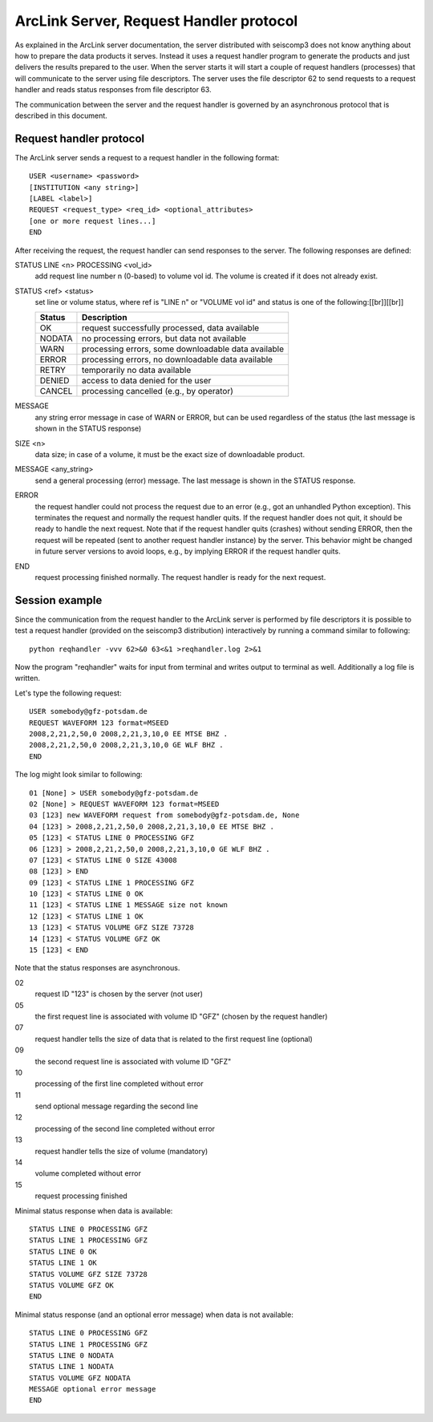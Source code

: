 .. _request_handler_protocol:

****************************************
ArcLink Server, Request Handler protocol
****************************************

As explained in the ArcLink server documentation, the server distributed with seiscomp3 does not know anything
about how to prepare the data products it serves. Instead it uses a request handler program to generate the products
and just delivers the results prepared to the user. When the server starts it will start a couple of
request handlers (processes) that will communicate to the server using file descriptors. The server
uses the file descriptor 62 to send requests to a request handler and reads status responses from file
descriptor 63.

The communication between the server and the request handler is governed by an asynchronous protocol that is
described in this document.

Request handler protocol
------------------------

The ArcLink server sends a request to a request handler in the following format::

    USER <username> <password>
    [INSTITUTION <any string>]
    [LABEL <label>]
    REQUEST <request_type> <req_id> <optional_attributes>
    [one or more request lines...]
    END

After receiving the request, the request handler can send responses to the server. The following responses are
defined:

STATUS LINE <n> PROCESSING <vol_id>
    add request line number n (0-based) to volume vol id. The volume is created if it does not already exist.

STATUS <ref> <status>
    set line or volume status, where ref is "LINE n" or "VOLUME vol id" and status is one of the
    following:[[br]][[br]]

    ======== =====================================================
    Status   Description
    ======== =====================================================
    OK       request successfully processed, data available
    NODATA   no processing errors, but data not available
    WARN     processing errors, some downloadable data available
    ERROR    processing errors, no downloadable data available
    RETRY    temporarily no data available
    DENIED   access to data denied for the user
    CANCEL   processing cancelled (e.g., by operator)
    ======== =====================================================

MESSAGE
    any string error message in case of WARN or ERROR, but can be used regardless of the status (the last
    message is shown in the STATUS response)

SIZE <n>
    data size; in case of a volume, it must be the exact size of downloadable product.

MESSAGE <any_string>
    send a general processing (error) message. The last message is shown in the STATUS response.

ERROR
    the request handler could not process the request due to an error (e.g., got an unhandled Python
    exception). This terminates the request and normally the request handler quits. If the request handler
    does not quit, it should be ready to handle the next request. Note that if the request handler quits
    (crashes) without sending ERROR, then the request will be repeated (sent to another request handler
    instance) by the server. This behavior might be changed in future server versions to avoid loops, e.g., by
    implying ERROR if the request handler quits.

END
    request processing finished normally. The request handler is ready for the next request.

Session example
---------------

Since the communication from the request handler to the ArcLink server is performed by file descriptors it is
possible to test a request handler (provided on the seiscomp3 distribution) interactively by running a command
similar to following::

    python reqhandler -vvv 62>&0 63<&1 >reqhandler.log 2>&1

Now the program "reqhandler" waits for input from terminal and writes output to terminal as well. Additionally
a log file is written.

Let's type the following request::

    USER somebody@gfz-potsdam.de
    REQUEST WAVEFORM 123 format=MSEED
    2008,2,21,2,50,0 2008,2,21,3,10,0 EE MTSE BHZ .
    2008,2,21,2,50,0 2008,2,21,3,10,0 GE WLF BHZ .
    END

The log might look similar to following::

    01 [None] > USER somebody@gfz-potsdam.de
    02 [None] > REQUEST WAVEFORM 123 format=MSEED
    03 [123] new WAVEFORM request from somebody@gfz-potsdam.de, None
    04 [123] > 2008,2,21,2,50,0 2008,2,21,3,10,0 EE MTSE BHZ .
    05 [123] < STATUS LINE 0 PROCESSING GFZ
    06 [123] > 2008,2,21,2,50,0 2008,2,21,3,10,0 GE WLF BHZ .
    07 [123] < STATUS LINE 0 SIZE 43008
    08 [123] > END
    09 [123] < STATUS LINE 1 PROCESSING GFZ
    10 [123] < STATUS LINE 0 OK
    11 [123] < STATUS LINE 1 MESSAGE size not known
    12 [123] < STATUS LINE 1 OK
    13 [123] < STATUS VOLUME GFZ SIZE 73728
    14 [123] < STATUS VOLUME GFZ OK
    15 [123] < END


Note that the status responses are asynchronous.

02
    request ID "123" is chosen by the server (not user)

05
    the first request line is associated with volume ID "GFZ" (chosen by the request handler)

07
    request handler tells the size of data that is related to the first request line (optional)

09
    the second request line is associated with volume ID "GFZ"

10
    processing of the first line completed without error

11
    send optional message regarding the second line

12
    processing of the second line completed without error

13
    request handler tells the size of volume (mandatory)

14
    volume completed without error

15
    request processing finished

Minimal status response when data is available::

    STATUS LINE 0 PROCESSING GFZ
    STATUS LINE 1 PROCESSING GFZ
    STATUS LINE 0 OK
    STATUS LINE 1 OK
    STATUS VOLUME GFZ SIZE 73728
    STATUS VOLUME GFZ OK
    END

Minimal status response (and an optional error message) when data is not available::

    STATUS LINE 0 PROCESSING GFZ
    STATUS LINE 1 PROCESSING GFZ
    STATUS LINE 0 NODATA
    STATUS LINE 1 NODATA
    STATUS VOLUME GFZ NODATA
    MESSAGE optional error message
    END
